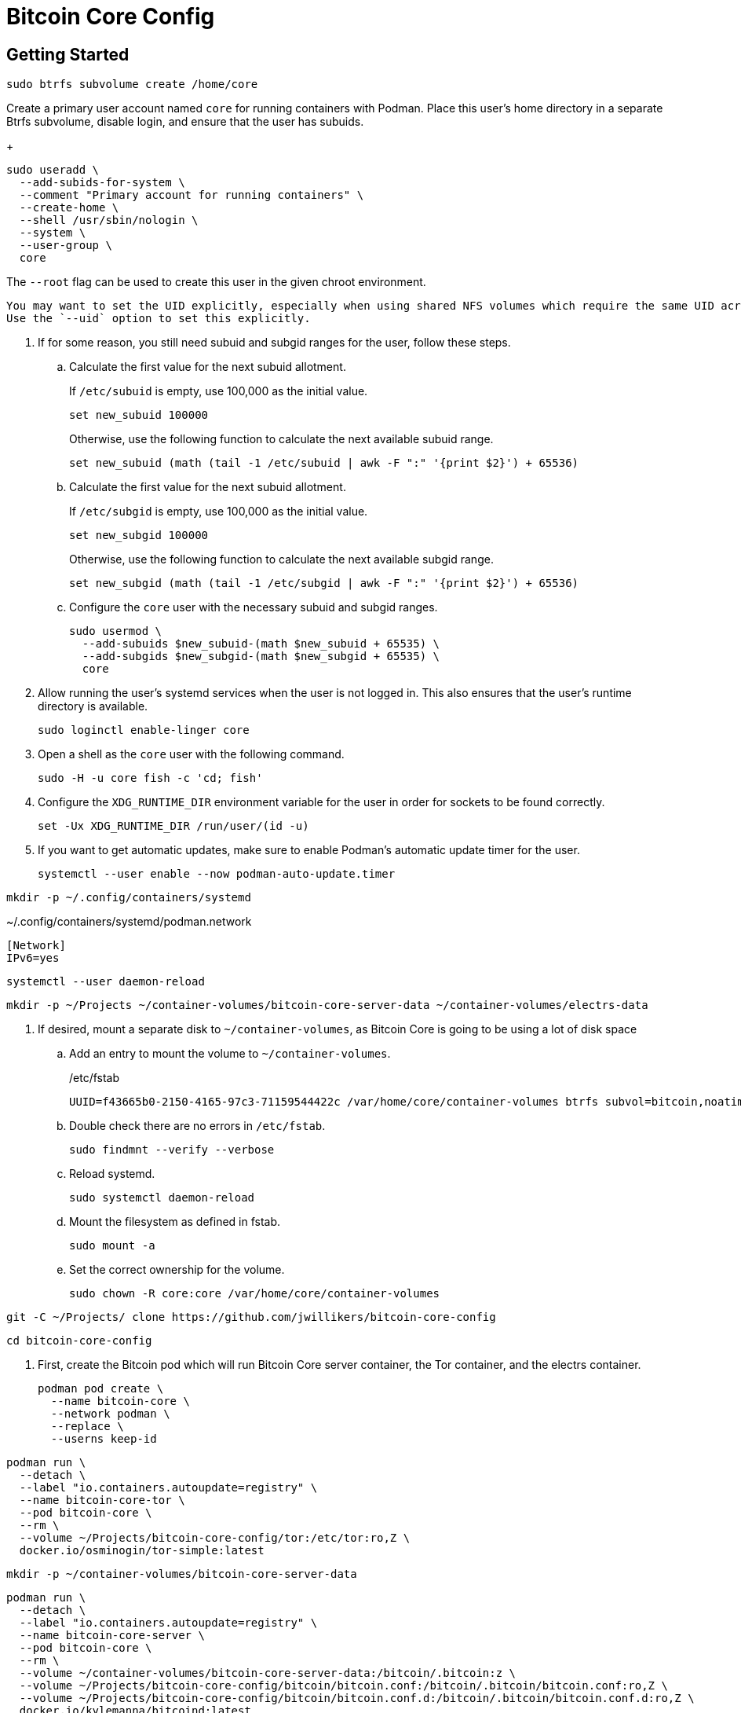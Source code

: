 = Bitcoin Core Config
:experimental:

== Getting Started

[,sh]
----
sudo btrfs subvolume create /home/core
----

Create a primary user account named `core` for running containers with Podman.
Place this user's home directory in a separate Btrfs subvolume, disable login, and ensure that the user has subuids.
+
--
[,sh]
----
sudo useradd \
  --add-subids-for-system \
  --comment "Primary account for running containers" \
  --create-home \
  --shell /usr/sbin/nologin \
  --system \
  --user-group \
  core
----

The `--root` flag can be used to create this user in the given chroot environment.

[NOTE]
----
You may want to set the UID explicitly, especially when using shared NFS volumes which require the same UID across different machines.
Use the `--uid` option to set this explicitly.
----
--

. If for some reason, you still need subuid and subgid ranges for the user, follow these steps.

.. Calculate the first value for the next subuid allotment.
+
--
If `/etc/subuid` is empty, use 100,000 as the initial value.

[,sh]
----
set new_subuid 100000
----

Otherwise, use the following function to calculate the next available subuid range.

[,sh]
----
set new_subuid (math (tail -1 /etc/subuid | awk -F ":" '{print $2}') + 65536)
----
--

.. Calculate the first value for the next subuid allotment.
+
--
If `/etc/subgid` is empty, use 100,000 as the initial value.

[,sh]
----
set new_subgid 100000
----

Otherwise, use the following function to calculate the next available subgid range.

[,sh]
----
set new_subgid (math (tail -1 /etc/subgid | awk -F ":" '{print $2}') + 65536)
----
--
 
.. Configure the `core` user with the necessary subuid and subgid ranges.
+
[,sh]
----
sudo usermod \
  --add-subuids $new_subuid-(math $new_subuid + 65535) \
  --add-subgids $new_subgid-(math $new_subgid + 65535) \
  core
----

. Allow running the user's systemd services when the user is not logged in. 
This also ensures that the user's runtime directory is available.
+
[,sh]
----
sudo loginctl enable-linger core
----

. Open a shell as the `core` user with the following command.
+
[,sh]
----
sudo -H -u core fish -c 'cd; fish'
----

. Configure the `XDG_RUNTIME_DIR` environment variable for the user in order for sockets to be found correctly.
+
[,sh]
----
set -Ux XDG_RUNTIME_DIR /run/user/(id -u)
----

. If you want to get automatic updates, make sure to enable Podman's automatic update timer for the user.
+
[,sh]
----
systemctl --user enable --now podman-auto-update.timer
----

[,sh]
----
mkdir -p ~/.config/containers/systemd
----

.~/.config/containers/systemd/podman.network
[,systemd]
----
[Network]
IPv6=yes
----

[,sh]
----
systemctl --user daemon-reload
----

[,sh]
----
mkdir -p ~/Projects ~/container-volumes/bitcoin-core-server-data ~/container-volumes/electrs-data
----

. If desired, mount a separate disk to `~/container-volumes`, as Bitcoin Core is going to be using a lot of disk space
+
.. Add an entry to mount the volume to `~/container-volumes`.
+
./etc/fstab
[,fstab]
----
UUID=f43665b0-2150-4165-97c3-71159544422c /var/home/core/container-volumes btrfs subvol=bitcoin,noatime,autodefrag,commit=120,compress=zstd:1,x-systemd.device-timeout=0 0 0
----

.. Double check there are no errors in `/etc/fstab`.
+
[,sh]
----
sudo findmnt --verify --verbose
----

.. Reload systemd.
+
[,sh]
----
sudo systemctl daemon-reload
----

.. Mount the filesystem as defined in fstab.
+
[,sh]
----
sudo mount -a
----

.. Set the correct ownership for the volume.
+
[,sh]
----
sudo chown -R core:core /var/home/core/container-volumes
----

[,sh]
----
git -C ~/Projects/ clone https://github.com/jwillikers/bitcoin-core-config
----

[,sh]
----
cd bitcoin-core-config
----

. First, create the Bitcoin pod which will run Bitcoin Core server container, the Tor container, and the electrs container.
+
[,sh]
----
podman pod create \
  --name bitcoin-core \
  --network podman \
  --replace \
  --userns keep-id
----

[,sh]
----
podman run \
  --detach \
  --label "io.containers.autoupdate=registry" \
  --name bitcoin-core-tor \
  --pod bitcoin-core \
  --rm \
  --volume ~/Projects/bitcoin-core-config/tor:/etc/tor:ro,Z \
  docker.io/osminogin/tor-simple:latest
----

[,sh]
----
mkdir -p ~/container-volumes/bitcoin-core-server-data
----

[,sh]
----
podman run \
  --detach \
  --label "io.containers.autoupdate=registry" \
  --name bitcoin-core-server \
  --pod bitcoin-core \
  --rm \
  --volume ~/container-volumes/bitcoin-core-server-data:/bitcoin/.bitcoin:z \
  --volume ~/Projects/bitcoin-core-config/bitcoin/bitcoin.conf:/bitcoin/.bitcoin/bitcoin.conf:ro,Z \
  --volume ~/Projects/bitcoin-core-config/bitcoin/bitcoin.conf.d:/bitcoin/.bitcoin/bitcoin.conf.d:ro,Z \
  docker.io/kylemanna/bitcoind:latest
----

[,sh]
----
git -C ~/Projects/ clone https://github.com/romanz/electrs
----

[,sh]
----
cd electrs
----

[,sh]
----
git switch -c v0.10.0 v0.10.0
----

[,sh]
----
podman build -t electrs-app .
----

[,sh]
----
podman run \
    --detach \
    --label "io.containers.autoupdate=registry" \
    --name bitcoin-core-electrs \
    --pod bitcoin-core \
    --rm \
    --volume ~/container-volumes/bitcoin-core-server-data:/home/user/.bitcoin:ro,z \
    --volume ~/container-volumes/electrs-data:/home/user/db:Z \
    electrs-app
----
